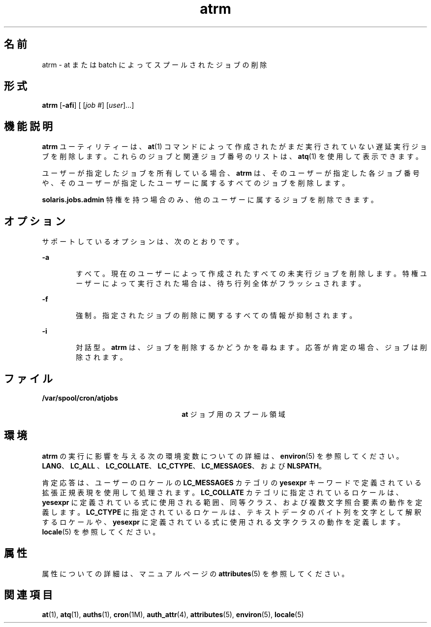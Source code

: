 '\" te
.\" Copyright 1989 AT&T
.\" Copyright (c) 1985 Regents of the University of California. All rights reserved. The Berkeley software License Agreement specifies the terms and conditions for redistribution.
.\" Copyright (c) 2007 Sun Microsystems, Inc., All Rights Reserved.
.TH atrm 1 "2007 年 7 月 16 日" "SunOS 5.11" "ユーザーコマンド"
.SH 名前
atrm \- at または batch によってスプールされたジョブの削除
.SH 形式
.LP
.nf
\fBatrm\fR [\fB-afi\fR] [ [\fIjob\fR \fI#\fR] [\fIuser\fR]...]
.fi

.SH 機能説明
.sp
.LP
\fBatrm\fR ユーティリティーは、\fBat\fR(1) コマンドによって作成されたがまだ実行されていない遅延実行ジョブを削除します。これらのジョブと関連ジョブ番号のリストは、\fBatq\fR(1) を使用して表示できます。
.sp
.LP
ユーザーが指定したジョブを所有している場合、\fBatrm\fR は、そのユーザーが指定した各ジョブ番号や、そのユーザーが指定したユーザーに属するすべてのジョブを削除します。
.sp
.LP
\fBsolaris.jobs.admin\fR 特権を持つ場合のみ、他のユーザーに属するジョブを削除できます。
.SH オプション
.sp
.LP
サポートしているオプションは、次のとおりです。
.sp
.ne 2
.mk
.na
\fB\fB-a\fR\fR
.ad
.RS 6n
.rt  
すべて。現在のユーザーによって作成されたすべての未実行ジョブを削除します。特権ユーザーによって実行された場合は、待ち行列全体がフラッシュされます。
.RE

.sp
.ne 2
.mk
.na
\fB\fB-f\fR\fR
.ad
.RS 6n
.rt  
強制。指定されたジョブの削除に関するすべての情報が抑制されます。
.RE

.sp
.ne 2
.mk
.na
\fB\fB-i\fR\fR
.ad
.RS 6n
.rt  
対話型。\fBatrm\fR は、ジョブを削除するかどうかを尋ねます。応答が肯定の場合、ジョブは削除されます。
.RE

.SH ファイル
.sp
.ne 2
.mk
.na
\fB\fB/var/spool/cron/atjobs\fR\fR
.ad
.RS 26n
.rt  
\fBat\fR ジョブ用のスプール領域
.RE

.SH 環境
.sp
.LP
\fBatrm\fR の実行に影響を与える次の環境変数についての詳細は、\fBenviron\fR(5) を参照してください。\fBLANG\fR、\fBLC_ALL \fR、\fBLC_COLLATE\fR、\fBLC_CTYPE\fR、\fBLC_MESSAGES\fR、および \fBNLSPATH\fR。 
.sp
.LP
肯定応答は、ユーザーのロケールの \fBLC_MESSAGES\fR カテゴリの \fByesexpr\fR キーワードで定義されている拡張正規表現を使用して処理されます。\fBLC_COLLATE\fR カテゴリに指定されているロケールは、\fByesexpr\fR に定義されている式に使用される範囲、同等クラス、および複数文字照合要素の動作を定義します。\fBLC_CTYPE\fR に指定されているロケールは、テキストデータのバイト列を文字として解釈するロケールや、\fByesexpr\fR に定義されている式に使用される文字クラスの動作を定義します。\fBlocale\fR(5) を参照してください。
.SH 属性
.sp
.LP
属性についての詳細は、マニュアルページの \fBattributes\fR(5) を参照してください。
.sp

.sp
.TS
tab() box;
cw(2.75i) |cw(2.75i) 
lw(2.75i) |lw(2.75i) 
.
属性タイプ属性値
_
使用条件system/core-os
.TE

.SH 関連項目
.sp
.LP
\fBat\fR(1), \fBatq\fR(1), \fBauths\fR(1), \fBcron\fR(1M), \fBauth_attr\fR(4), \fBattributes\fR(5), \fBenviron\fR(5), \fBlocale\fR(5)
